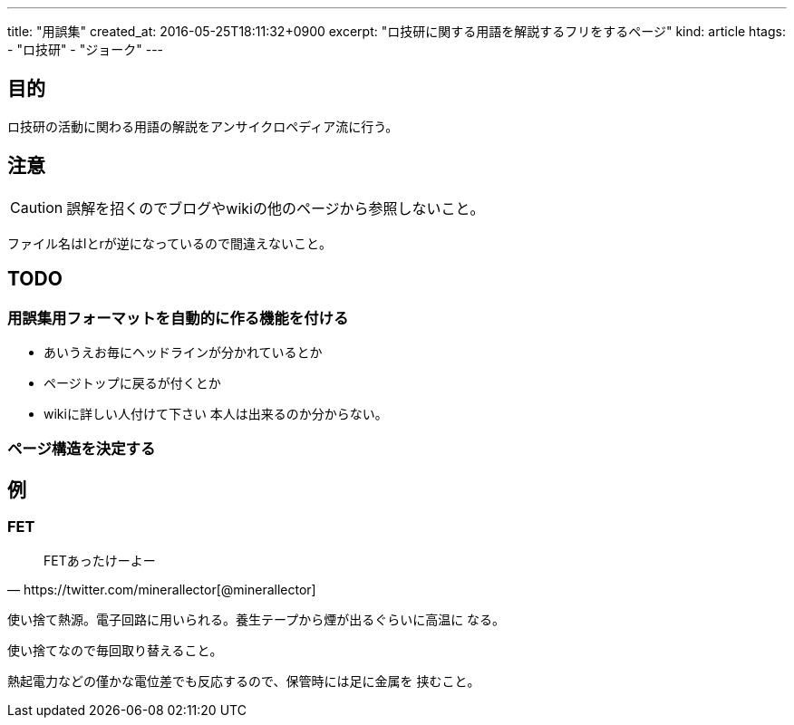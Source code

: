 ---
title: "用誤集"
created_at: 2016-05-25T18:11:32+0900
excerpt: "ロ技研に関する用語を解説するフリをするページ"
kind: article
htags:
   - "ロ技研"
   - "ジョーク"
---



[[objectives]]
== 目的
ロ技研の活動に関わる用語の解説をアンサイクロペディア流に行う。

[[caution]]
== 注意
[CAUTION]

誤解を招くのでブログやwikiの他のページから参照しないこと。

ファイル名はlとrが逆になっているので間違えないこと。

[[TODO]]
== TODO

[[TODO-formatting]]
=== 用誤集用フォーマットを自動的に作る機能を付ける
* あいうえお毎にヘッドラインが分かれているとか
* ページトップに戻るが付くとか
* wikiに詳しい人付けて下さい
本人は出来るのか分からない。

[[TODO-structure]]
=== ページ構造を決定する

[[example]]
== 例

[[FET]]
=== FET
[quote,https://twitter.com/minerallector[@minerallector]]
____
FETあったけーよー
____

使い捨て熱源。電子回路に用いられる。養生テープから煙が出るぐらいに高温に
なる。

使い捨てなので毎回取り替えること。

熱起電力などの僅かな電位差でも反応するので、保管時には足に金属を
挟むこと。
